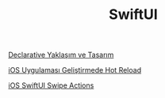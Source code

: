 #+TITLE: SwiftUI

[[file:../../news/declarative_ui.org][Declarative Yaklaşım ve Tasarım]]

[[file:../../news/hot_reload_in_iOS.org][iOS Uygulaması Geliştirmede Hot Reload]]

[[file:../../news/ios_swiftui_swipe_actions.org][iOS SwiftUI Swipe Actions]]

